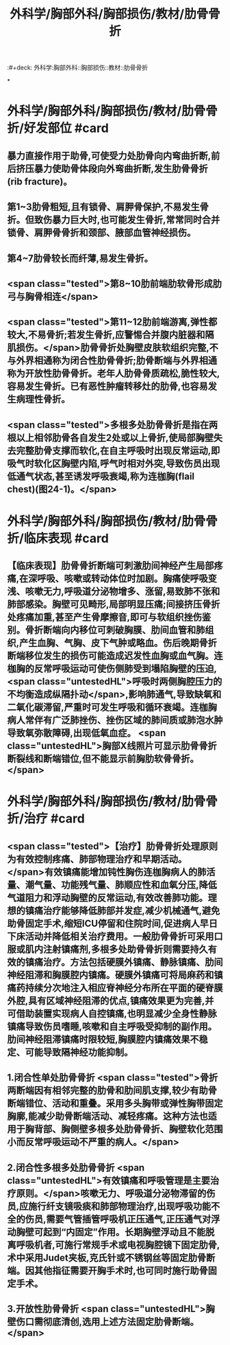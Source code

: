 #+title: 外科学/胸部外科/胸部损伤/教材/肋骨骨折
:#+deck: 外科学:胸部外科::胸部损伤::教材::肋骨骨折

*
* 外科学/胸部外科/胸部损伤/教材/肋骨骨折/好发部位 #card
:PROPERTIES:
:id: 62522bef-1d85-4fbd-8b30-b6e8609c4bc4
:END:
** 暴力直接作用于助骨,可使受力处肋骨向内弯曲折断,前后挤压暴力使助骨体段向外弯曲折断,发生肋骨骨折(rib fracture)。
** 第1~3肋骨粗短,且有锁骨、肩胛骨保护,不易发生骨折。但致伤暴力巨大时,也可能发生骨折,常常同时合并锁骨、肩胛骨骨折和颈部、腋部血管神经损伤。
** 第4~7肋骨较长而纤薄,易发生骨折。
** <span class="tested">第8~10肋前端肋软骨形成肋弓与胸骨相连</span>
** <span class="tested">第11~12肋前端游离,弹性都较大,不易骨折;若发生骨折,应警惕合并腹内脏器和隔肌损伤。</span>肋骨骨折处胸壁皮肤软组织完整,不与外界相通称为闭合性肋骨骨折;肋骨断端与外界相通称为开放性肋骨骨折。老年人肋骨骨质疏松,脆性较大,容易发生骨折。已有恶性肿瘤转移灶的肋骨,也容易发生病理性骨折。
** <span class="tested">多根多处肋骨骨折是指在两根以上相邻肋骨各自发生2处或以上骨折,使局部胸壁失去完整肋骨支撑而软化,在自主呼吸时出现反常运动,即吸气时软化区胸壁内陷,呼气时相对外突,导致伤员出现低通气状态,甚至诱发呼吸衰竭,称为连枷胸(flail chest)(图24-1)。</span>
* 外科学/胸部外科/胸部损伤/教材/肋骨骨折/临床表现 #card
:PROPERTIES:
:id: 62522c9d-41dd-4436-9f11-8d1e65f1924a
:END:
** 【临床表现】肋骨骨折断端可刺激肋间神经产生局部疼痛,在深呼吸、咳嗽或转动体位时加剧。胸痛使呼吸变浅、咳嗽无力,呼吸道分泌物增多、涨留,易致肺不张和肺部感染。胸壁可见畸形,局部明显压痛;间接挤压骨折处疼痛加重,甚至产生骨摩擦音,即可与软组织挫伤鉴别。骨折断端向内移位可刺破胸膜、肋间血管和肺组织,产生血胸、气胸、皮下气肿或略血。伤后晚期骨折断端移位发生的损伤可能造成迟发性血胸或血气胸。连枷胸的反常呼吸运动可使伤侧肺受到塌陷胸壁的压迫, <span class="untestedHL">呼吸时两侧胸腔压力的不均衡造成纵隔扑动</span>,影响肺通气,导致缺氧和二氧化碳滞留,严重时可发生呼吸和循环衰竭。连枷胸病人常伴有广泛肺挫伤、挫伤区域的肺间质或肺泡水肿导致氧弥散障碍,出现低氧血症。 <span class="untestedHL">胸部X线照片可显示肋骨骨折断裂线和断端错位,但不能显示前胸肋软骨骨折。</span>
* 外科学/胸部外科/胸部损伤/教材/肋骨骨折/治疗 #card
:PROPERTIES:
:id: 62522d1a-129e-4f1d-a59d-00870611535c
:END:
** <span class="tested">【治疗】肋骨骨折处理原则为有效控制疼痛、肺部物理治疗和早期活动。</span>有效镇痛能增加钝性胸伤连枷胸病人的肺活量、潮气量、功能残气量、肺顺应性和血氧分压,降低气道阻力和浮动胸壁的反常运动,有效改善肺功能。理想的镇痛治疗能够降低肺部并发症,减少机械通气,避免助骨固定手术,缩短ICU停留和住院时间,促进病人早日下床活动并降低相关治疗费用。一般肋骨骨折可采用口服或肌内注射镇痛剂,多根多处助骨骨折则需要持久有效的镇痛治疗。方法包括硬膜外镇痛、静脉镇痛、肋间神经阻滞和胸膜腔内镇痛。硬膜外镇痛可将局麻药和镇痛药持续分次地注入相应脊神经分布所在平面的硬脊膜外腔,具有区域神经阻滞的优点,镇痛效果更为完善,并可借助装置实现病人自控镇痛,也明显减少全身性静脉镇痛导致伤员嗜睡,咳嗽和自主呼吸受抑制的副作用。肋间神经阻滞镇痛时限较短,胸膜腔内镇痛效果不稳定、可能导致隔神经功能抑制。
** 1.闭合性单处肋骨骨折  <span class="tested">骨折两断端因有相邻完整的肋骨和肋间肌支撑,较少有助骨断端错位、活动和重叠。采用多头胸带或弹性胸带固定胸廓,能减少助骨断端活动、减轻疼痛。这种方法也适用于胸背部、胸侧壁多根多处肋骨骨折、胸壁软化范围小而反常呼吸运动不严重的病人。</span>
** 2.闭合性多根多处肋骨骨折  <span class="untestedHL">有效镇痛和呼吸管理是主要治疗原则。</span>咳嗽无力、呼吸道分泌物滞留的伤员,应施行纤支镜吸痰和肺部物理治疗,出现呼吸功能不全的伤员,需要气管插管呼吸机正压通气,正压通气对浮动胸壁可起到“内固定”作用。长期胸壁浮动且不能脱离呼吸机者,可施行常规手术或电视胸腔镜下固定肋骨,术中采用Judet夹板,克氏针或不锈钢丝等固定肋骨断端。因其他指征需要开胸手术时,也可同时施行助骨固定手术。
** 3.开放性肋骨骨折  <span class="untestedHL">胸壁伤口需彻底清创,选用上述方法固定肋骨断端。</span>